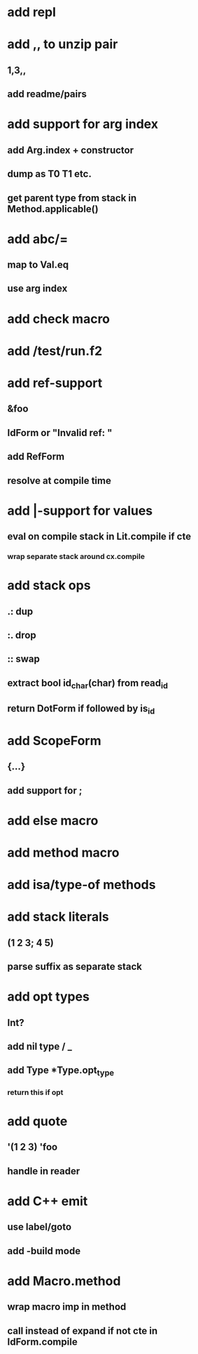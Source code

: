 * add repl
* add ,, to unzip pair
** 1,3,,
** add readme/pairs
* add support for arg index
** add Arg.index + constructor
** dump as T0 T1 etc.
** get parent type from stack in Method.applicable()
* add abc/=
** map to Val.eq
** use arg index
* add check macro
* add /test/run.f2
* add ref-support
** &foo
** IdForm or "Invalid ref: "
** add RefForm
** resolve at compile time
* add |-support for values
** eval on compile stack in Lit.compile if cte
*** wrap separate stack around cx.compile
* add stack ops
** .: dup
** :. drop 
** :: swap
** extract bool id_char(char) from read_id
** return DotForm if followed by is_id
* add ScopeForm
** {...}
** add support for ;
* add else macro
* add method macro
* add isa/type-of methods
* add stack literals
** (1 2 3; 4 5)
** parse suffix as separate stack
* add opt types
** Int?
** add nil type / _
** add Type *Type.opt_type
*** return this if opt
* add quote
** '(1 2 3) 'foo
** handle in reader
* add C++ emit
** use label/goto
** add -build mode
* add Macro.method
** wrap macro imp in method
** call instead of expand if not cte in IdForm.compile
